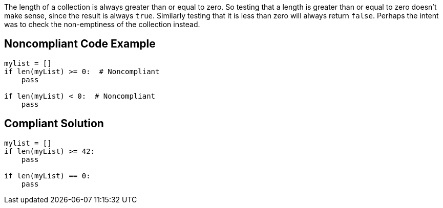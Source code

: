 The length of a collection is always greater than or equal to zero. So testing that a length is greater than or equal to zero doesn't make sense, since the result is always ``++true++``. Similarly testing that it is less than zero will always return ``++false++``. Perhaps the intent was to check the non-emptiness of the collection instead. 

== Noncompliant Code Example

----
mylist = []
if len(myList) >= 0:  # Noncompliant
    pass

if len(myList) < 0:  # Noncompliant
    pass
----

== Compliant Solution

----
mylist = []
if len(myList) >= 42:
    pass

if len(myList) == 0:
    pass
----
